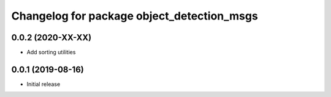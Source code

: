 ^^^^^^^^^^^^^^^^^^^^^^^^^^^^^^^^^^^^^^^^^^^
Changelog for package object_detection_msgs
^^^^^^^^^^^^^^^^^^^^^^^^^^^^^^^^^^^^^^^^^^^

0.0.2 (2020-XX-XX)
------------------
* Add sorting utilities

0.0.1 (2019-08-16)
------------------
* Initial release
